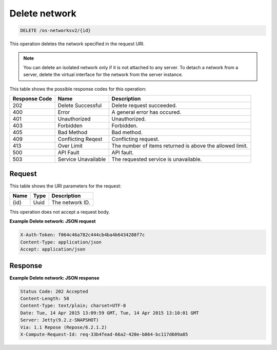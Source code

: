 .. _delete-delete-network-os-networksv2-id:

Delete network
^^^^^^^^^^^^^^^^^^^^^^^^^^^^^^^^^^^^^^^^^^^^^^^^^^^^^^^^^^^^^^^^^^^^^^^^^^^^^^^^

.. code::

    DELETE /os-networksv2/{id}

This operation deletes the network specified in the request URI.

.. note::
   You can delete an isolated network only if it is not attached to any server. To detach 
   a network from a server, delete the virtual interface for the network from the server instance.
   
This table shows the possible response codes for this operation:

+--------------------------+-------------------------+-------------------------+
|Response Code             |Name                     |Description              |
+==========================+=========================+=========================+
|202                       |Delete Successful        |Delete request succeeded.|
+--------------------------+-------------------------+-------------------------+
|400                       |Error                    |A general error has      |
|                          |                         |occured.                 |
+--------------------------+-------------------------+-------------------------+
|401                       |Unauthorized             |Unauthorized.            |
+--------------------------+-------------------------+-------------------------+
|403                       |Forbidden                |Forbidden.               |
+--------------------------+-------------------------+-------------------------+
|405                       |Bad Method               |Bad method.              |
+--------------------------+-------------------------+-------------------------+
|409                       |Conflicting Reqest       |Conflicting request.     |
+--------------------------+-------------------------+-------------------------+
|413                       |Over Limit               |The number of items      |
|                          |                         |returned is above the    |
|                          |                         |allowed limit.           |
+--------------------------+-------------------------+-------------------------+
|500                       |API Fault                |API fault.               |
+--------------------------+-------------------------+-------------------------+
|503                       |Service Unavailable      |The requested service is |
|                          |                         |unavailable.             |
+--------------------------+-------------------------+-------------------------+


Request
""""""""""""""""

This table shows the URI parameters for the request:

+--------------------------+-------------------------+-------------------------+
|Name                      |Type                     |Description              |
+==========================+=========================+=========================+
|{id}                      |Uuid                     |The network ID.          |
+--------------------------+-------------------------+-------------------------+

This operation does not accept a request body.

**Example Delete network: JSON request**


.. code::

   X-Auth-Token: f064c46a782c444cb4ba4b6434288f7c
   Content-Type: application/json
   Accept: application/json

Response
""""""""""""""""

**Example Delete network: JSON response**


.. code::

        Status Code: 202 Accepted
        Content-Length: 58
        Content-Type: text/plain; charset=UTF-8
        Date: Tue, 14 Apr 2015 13:09:59 GMT, Tue, 14 Apr 2015 13:10:01 GMT
        Server: Jetty(9.2.z-SNAPSHOT)
        Via: 1.1 Repose (Repose/6.2.1.2)
        X-Compute-Request-Id: req-33b4fead-66a2-420e-b864-bc117d609a85




